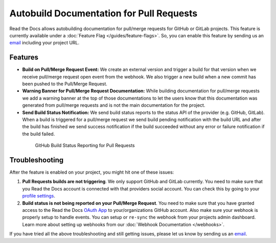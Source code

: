 Autobuild Documentation for Pull Requests
=========================================

Read the Docs allows autobuilding documentation for pull/merge requests for GitHub or GitLab projects.
This feature is currently available under a :doc:`Feature Flag </guides/feature-flags>`.
So, you can enable this feature by sending us an `email <mailto:support@readthedocs.org>`__ including your project URL.

Features
--------

- **Build on Pull/Merge Request Event:** We create an external version and trigger a build for that version
  when we receive pull/merge request open event from the webhook.
  We also trigger a new build when a new commit has been pushed to the Pull/Merge Request.

- **Warning Banner for Pull/Merge Request Documentation:** While building documentation for pull/merge requests
  we add a warning banner at the top of those documentations to let the users know that
  this documentation was generated from pull/merge requests and is not the main documentation for the project.

- **Send Build Status Notification:** We send build status reports to the status API of the provider (e.g. GitHub, GitLab).
  When a build is triggered for a pull/merge request we send build pending notification with the build URL
  and after the build has finished we send success notification if the build succeeded without any error
  or failure notification if the build failed.

.. figure:: ../_static/images/guides/github-build-status-reporting.gif
    :align: center
    :alt: GitHub Build Status Reporting for Pull Requests.
    :figwidth: 80%
    :target: ../_static/images/guides/github-build-status-reporting.gif

    GitHub Build Status Reporting for Pull Requests

Troubleshooting
---------------

After the feature is enabled on your project,
you might hit one of these issues:

#. **Pull Requests builds are not triggering**.
   We only support GitHub and GitLab currently. You need to make sure
   that you Read the Docs account is connected with that providers social account.
   You can check this by going to your `profile settings`_.

#. **Build status is not being reported on your Pull/Merge Request**.
   You need to make sure that you have granted access to the Read the Docs
   `OAuth App`_ to your/organizations GitHub account.
   Also make sure your webhook is properly setup
   to handle events. You can setup or ``re-sync`` the webhook from your projects admin dashboard.
   Learn more about setting up webhooks from our :doc:`Webhook Documentation </webhooks>`.

If you have tried all the above troubleshooting and still getting issues,
please let us know by sending us an `email <mailto:support@readthedocs.org>`__.

.. _profile settings: https://readthedocs.org/accounts/social/connections/
.. _OAuth App: https://github.com/settings/applications
